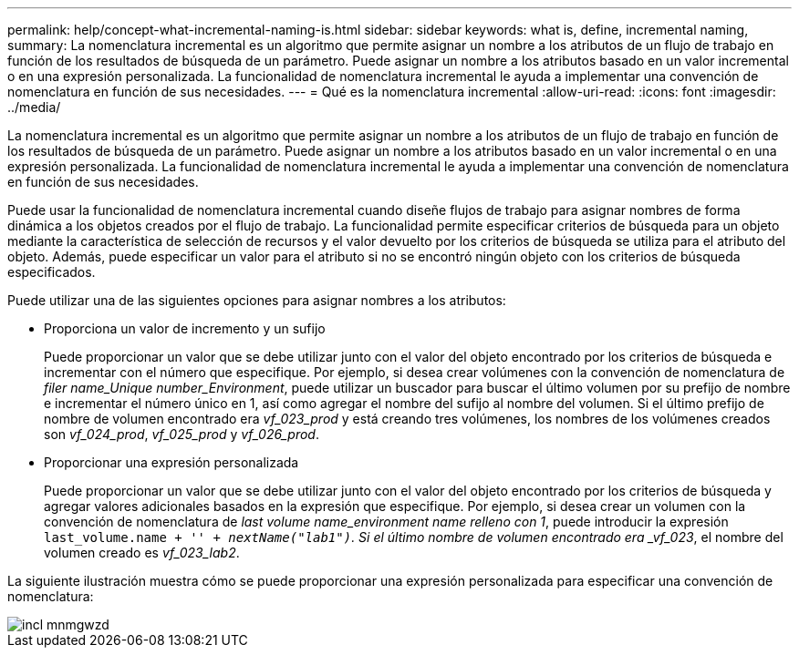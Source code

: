 ---
permalink: help/concept-what-incremental-naming-is.html 
sidebar: sidebar 
keywords: what is, define, incremental naming, 
summary: La nomenclatura incremental es un algoritmo que permite asignar un nombre a los atributos de un flujo de trabajo en función de los resultados de búsqueda de un parámetro. Puede asignar un nombre a los atributos basado en un valor incremental o en una expresión personalizada. La funcionalidad de nomenclatura incremental le ayuda a implementar una convención de nomenclatura en función de sus necesidades. 
---
= Qué es la nomenclatura incremental
:allow-uri-read: 
:icons: font
:imagesdir: ../media/


[role="lead"]
La nomenclatura incremental es un algoritmo que permite asignar un nombre a los atributos de un flujo de trabajo en función de los resultados de búsqueda de un parámetro. Puede asignar un nombre a los atributos basado en un valor incremental o en una expresión personalizada. La funcionalidad de nomenclatura incremental le ayuda a implementar una convención de nomenclatura en función de sus necesidades.

Puede usar la funcionalidad de nomenclatura incremental cuando diseñe flujos de trabajo para asignar nombres de forma dinámica a los objetos creados por el flujo de trabajo. La funcionalidad permite especificar criterios de búsqueda para un objeto mediante la característica de selección de recursos y el valor devuelto por los criterios de búsqueda se utiliza para el atributo del objeto. Además, puede especificar un valor para el atributo si no se encontró ningún objeto con los criterios de búsqueda especificados.

Puede utilizar una de las siguientes opciones para asignar nombres a los atributos:

* Proporciona un valor de incremento y un sufijo
+
Puede proporcionar un valor que se debe utilizar junto con el valor del objeto encontrado por los criterios de búsqueda e incrementar con el número que especifique. Por ejemplo, si desea crear volúmenes con la convención de nomenclatura de _filer name_Unique number_Environment_, puede utilizar un buscador para buscar el último volumen por su prefijo de nombre e incrementar el número único en 1, así como agregar el nombre del sufijo al nombre del volumen. Si el último prefijo de nombre de volumen encontrado era _vf_023_prod_ y está creando tres volúmenes, los nombres de los volúmenes creados son _vf_024_prod_, _vf_025_prod_ y _vf_026_prod_.

* Proporcionar una expresión personalizada
+
Puede proporcionar un valor que se debe utilizar junto con el valor del objeto encontrado por los criterios de búsqueda y agregar valores adicionales basados en la expresión que especifique. Por ejemplo, si desea crear un volumen con la convención de nomenclatura de _last volume name_environment name relleno con 1_, puede introducir la expresión `last_volume.name + '_' + nextName("lab1")`. Si el último nombre de volumen encontrado era _vf_023_, el nombre del volumen creado es _vf_023_lab2_.



La siguiente ilustración muestra cómo se puede proporcionar una expresión personalizada para especificar una convención de nomenclatura:

image::../media/incrmnmgwzd.gif[incl mnmgwzd]
